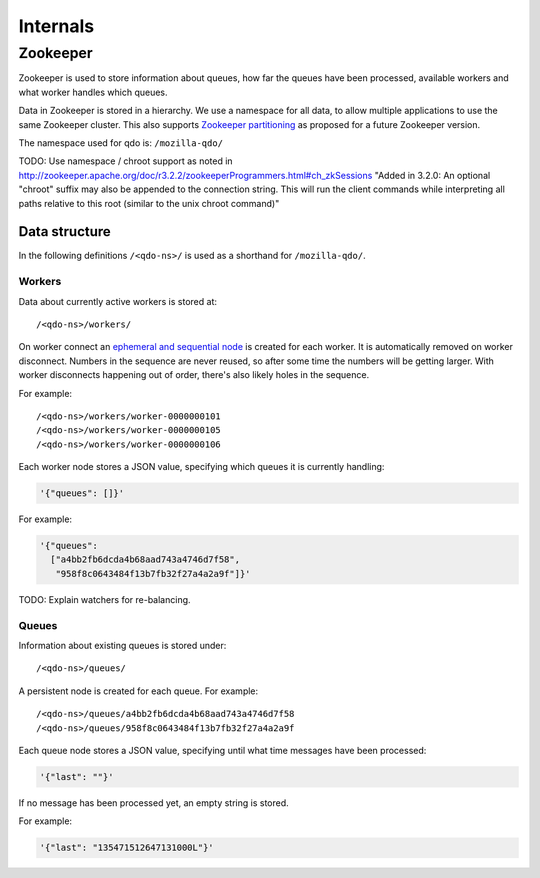 =========
Internals
=========

Zookeeper
=========

Zookeeper is used to store information about queues, how far the queues have
been processed, available workers and what worker handles which queues.

Data in Zookeeper is stored in a hierarchy. We use a namespace for all data,
to allow multiple applications to use the same Zookeeper cluster. This also
supports `Zookeeper partitioning
<http://wiki.apache.org/hadoop/ZooKeeper/PartitionedZookeeper>`_ as proposed
for a future Zookeeper version.

The namespace used for qdo is: ``/mozilla-qdo/``

TODO: Use namespace / chroot support as noted in
http://zookeeper.apache.org/doc/r3.2.2/zookeeperProgrammers.html#ch_zkSessions
"Added in 3.2.0: An optional "chroot" suffix may also be appended to the
connection string. This will run the client commands while interpreting all
paths relative to this root (similar to the unix chroot command)"


Data structure
--------------

In the following definitions ``/<qdo-ns>/`` is used as a shorthand for
``/mozilla-qdo/``.

Workers
+++++++

Data about currently active workers is stored at::

    /<qdo-ns>/workers/

On worker connect an `ephemeral and sequential node
<http://zookeeper.apache.org/doc/current/api/org/apache/zookeeper/CreateMode.html#EPHEMERAL_SEQUENTIAL>`_
is created for each worker. It is automatically removed on worker disconnect.
Numbers in the sequence are never reused, so after some time the numbers will
be getting larger. With worker disconnects happening out of order, there's
also likely holes in the sequence.

For example::

    /<qdo-ns>/workers/worker-0000000101
    /<qdo-ns>/workers/worker-0000000105
    /<qdo-ns>/workers/worker-0000000106

Each worker node stores a JSON value, specifying which queues it is
currently handling:

.. code-block:: javascript

    '{"queues": []}'

For example:

.. code-block:: javascript

    '{"queues":
      ["a4bb2fb6dcda4b68aad743a4746d7f58",
       "958f8c0643484f13b7fb32f27a4a2a9f"]}'

TODO: Explain watchers for re-balancing.

Queues
++++++

Information about existing queues is stored under::

    /<qdo-ns>/queues/

A persistent node is created for each queue. For example::

    /<qdo-ns>/queues/a4bb2fb6dcda4b68aad743a4746d7f58
    /<qdo-ns>/queues/958f8c0643484f13b7fb32f27a4a2a9f

Each queue node stores a JSON value, specifying until what time messages
have been processed:

.. code-block:: javascript

    '{"last": ""}'

If no message has been processed yet, an empty string is stored.

For example:

.. code-block:: javascript

    '{"last": "135471512647131000L"}'
